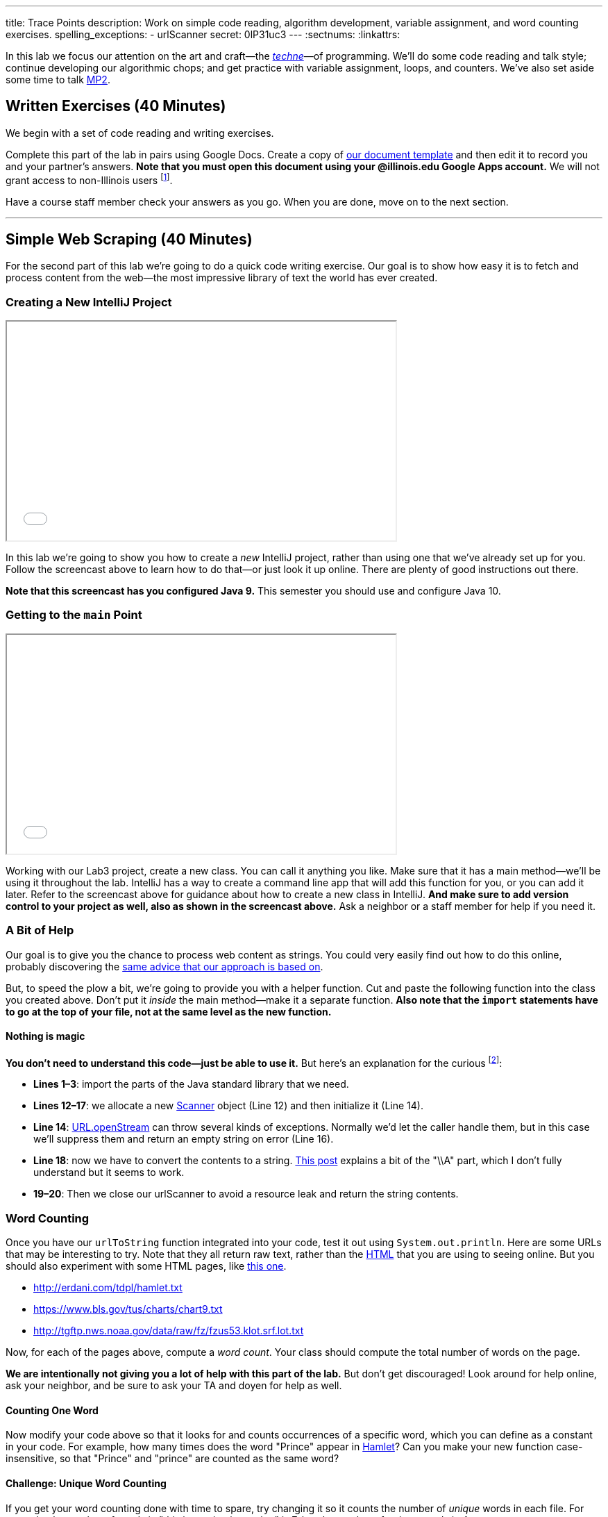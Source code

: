 ---
title: Trace Points
description:
  Work on simple code reading, algorithm development, variable assignment, and
  word counting exercises.
spelling_exceptions:
  - urlScanner
secret: 0lP31uc3
---
:sectnums:
:linkattrs:

[.lead]
//
In this lab we focus our attention on the art and craft&mdash;the
https://en.wikipedia.org/wiki/Techne[_techne_]&mdash;of programming.
//
We'll do some code reading and talk style; continue developing our algorithmic
chops; and get practice with variable assignment, loops, and counters.
//
We've also set aside some time to talk link:/MP/2/[MP2].

[[exercises]]
== Written Exercises [.text-muted]#(40 Minutes)#

[.lead]
//
We begin with a set of code reading and writing exercises.

Complete this part of the lab in pairs using Google Docs.
//
Create a copy of
//
https://goo.gl/PxsFZP[our document template]
//
and then edit it to record you and your partner's answers.
//
**Note that you must open this document using your @illinois.edu Google Apps
account.**
//
We will not grant access to non-Illinois users footnote:[One of these weeks
we're going to say this and _not_ get a bunch of requests to share the document
to Gmail addresses. Maybe this week?].

Have a course staff member check your answers as you go.
//
When you are done, move on to the next section.

'''

[[scraping]]
== Simple Web Scraping [.text-muted]#(40 Minutes)#

[.lead]
//
For the second part of this lab we're going to do a quick code writing exercise.
//
Our goal is to show how easy it is to fetch and process content from the
web&mdash;the most impressive library of text the world has ever created.

[[starting]]
=== Creating a New IntelliJ Project

++++
<div class="row justify-content-center mt-3 mb-3">
  <div class="col-12 col-lg-8">
    <div class="embed-responsive embed-responsive-4by3">
      <iframe class="embed-responsive-item" width="560" height="315" src="//www.youtube.com/embed/tlx5VZfaz5M" allowfullscreen></iframe>
    </div>
  </div>
</div>
++++

In this lab we're going to show you how to create a _new_ IntelliJ project,
rather than using one that we've already set up for you.
//
Follow the screencast above to learn how to do that&mdash;or just look it up
online.
//
There are plenty of good instructions out there.

[.alert.alert-warning]
//
--
//
**Note that this screencast has you configured Java 9.**
//
This semester you should use and configure Java 10.
//
--

=== Getting to the `main` Point

++++
<div class="row justify-content-center mt-3 mb-3">
  <div class="col-12 col-lg-8">
    <div class="embed-responsive embed-responsive-4by3">
      <iframe class="embed-responsive-item" width="560" height="315" src="//www.youtube.com/embed/tHt1A_5lvXQ" allowfullscreen></iframe>
    </div>
  </div>
</div>
++++

Working with our Lab3 project, create a new class.
//
You can call it anything you like.
//
Make sure that it has a main method&mdash;we'll be using it throughout the lab.
//
IntelliJ has a way to create a command line app that will add this function for
you, or you can add it later.
//
Refer to the screencast above for guidance about how to create a new class in
IntelliJ.
//
*And make sure to add version control to your project as well, also as shown in
the screencast above.*
//
Ask a neighbor or a staff member for help if you need it.

=== A Bit of Help

Our goal is to give you the chance to process web content as strings.
//
You could very easily find out how to do this online, probably discovering the
//
https://stackoverflow.com/questions/4328711/read-url-to-string-in-few-lines-of-java-code[same advice that our approach is based on].

But, to speed the plow a bit, we're going to provide you with a helper function.
//
Cut and paste the following function into the class you created above.
//
Don't put it _inside_ the main method&mdash;make it a separate function.
//
*Also note that the `import` statements have to go at the top of your file, not
at the same level as the new function.*

++++
<script
src="https://gist.github.com/gchallen/9dbbd5eb426f34b03cf507985d5fc722.js"></script>
++++

==== Nothing is magic

*You don't need to understand this code&mdash;just be able to use it.*
//
But here's an explanation for the curious footnote:[And this is just about as
easy as anything gets in Java...]:

* *Lines 1&ndash;3*: import the parts of the Java standard library that we need.
//
* *Lines 12&ndash;17*: we allocate a new
//
https://docs.oracle.com/javase/7/docs/api/java/util/Scanner.html[Scanner]
//
object (Line 12) and then initialize it (Line 14).
//
* *Line 14*:
//
https://docs.oracle.com/javase/7/docs/api/java/net/URL.html#openStream()[URL.openStream]
//
can throw several kinds of exceptions.
//
Normally we'd let the caller handle them, but in this case we'll suppress them
and return an empty string on error (Line 16).
//
* *Line 18*: now we have to convert the contents to a string.
//
https://community.oracle.com/blogs/pat/2004/10/23/stupid-scanner-tricks[This
post] explains a bit of the "\\A" part, which I don't fully understand but it
seems to work.
//
* *19&ndash;20*: Then we close our urlScanner to avoid a resource leak and return the string
contents.

=== Word Counting

Once you have our `urlToString` function integrated into your code, test it out
using `System.out.println`.
//
Here are some URLs that may be interesting to try.
//
Note that they all return raw text, rather than the
https://en.wikipedia.org/wiki/HTML[HTML] that you are using to seeing online.
//
But you should also experiment with some HTML pages, like
https://cs.illinois.edu/[this one].

[.spelling_exception]
--
* http://erdani.com/tdpl/hamlet.txt[http://erdani.com/tdpl/hamlet.txt]
//
* https://www.bls.gov/tus/charts/chart9.txt[https://www.bls.gov/tus/charts/chart9.txt]
//
* http://tgftp.nws.noaa.gov/data/raw/fz/fzus53.klot.srf.lot.txt[http://tgftp.nws.noaa.gov/data/raw/fz/fzus53.klot.srf.lot.txt]
--

Now, for each of the pages above, compute a _word count_.
//
Your class should compute the total number of words on the page.

*We are intentionally not giving you a lot of help with this part of the lab.*
//
But don't get discouraged!
//
Look around for help online, ask your neighbor, and be sure to ask your TA and
doyen for help as well.

==== Counting One Word

Now modify your code above so that it looks for and counts occurrences of a
specific word, which you can define as a constant in your code.
//
For example, how many times does the word "Prince" appear in
http://erdani.com/tdpl/hamlet.txt[Hamlet]?
//
Can you make your new function case-insensitive, so that "Prince" and "prince"
are counted as the same word?

==== Challenge: Unique Word Counting

If you get your word counting done with time to spare, try changing it so it
counts the number of _unique_ words in each file.
//
For example, the number of words in "this is a string is a string" is 7, but the
number of _unique_ words is 4.

Completing this part of the lab will probably require you explore advanced Java
data structures that you will not see for a while in this course.
//
But give it a shot if you get here with time to spare.

[[push]]
=== Saving Your Work

++++
<div class="row justify-content-center mt-3 mb-3">
  <div class="col-12 col-lg-8">
    <div class="embed-responsive embed-responsive-4by3">
      <iframe class="embed-responsive-item" width="560" height="315" src="//www.youtube.com/embed/QWu66Qxn06E" allowfullscreen></iframe>
    </div>
  </div>
</div>
++++

To complete Lab 3, you'll learn how to create a new empty GitHub repository, add
it to your project, and push your code to it.
//
Note that, unlike your MPs, this repository can be public.
//
Follow the screencast above to learn how to do this.

[[mp2]]
== Help with MP2 [.text-muted]#(20 Minutes)#

Use any remaining time in your lab section to get help with link:/MP/2/[MP2].
//
If you are done or making good progress, please help others&mdash;but help them
_learn_, don't just give them the answers.
//
And if you are behind, please reach out the course staff for help.

[[done]]
== Before You Leave

**Don't leave lab until**:

. You've completed the entire https://goo.gl/XJ1Aur[handout]
//
. You've finished the <<scraping, web scraping exercise>>
//
. You've pushed your work to GitHub and showed a TA or CA
//
. You've considered sticking around for a few minutes to help
others&mdash;either with the lab or with link:/MP/2/[MP2]
//
. And you've link:/m/grades/labs/[confirmed your participation in today's lab]

// vim: ts=2:sw=2:et
